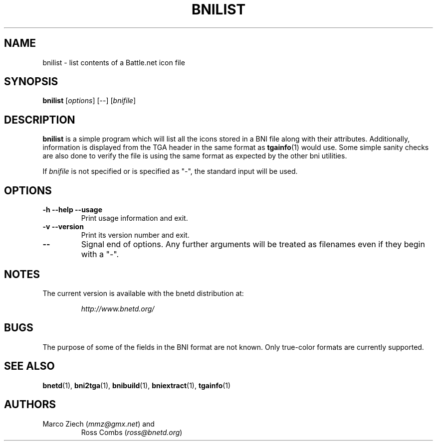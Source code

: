 .\"
.\" Copyright (C) 2000  Ross Combs (ross@bnetd.org)
.\" 
.\" This is free documentation; you can redistribute it and/or
.\" modify it under the terms of the GNU General Public License as
.\" published by the Free Software Foundation; either version 2 of
.\" the License, or (at your option) any later version.
.\"
.\" The GNU General Public License's references to "object code"
.\" and "executables" are to be interpreted as the output of any
.\" document formatting or typesetting system, including
.\" intermediate and printed output.
.\"
.\" This manual is distributed in the hope that it will be useful,
.\" but WITHOUT ANY WARRANTY; without even the implied warranty of
.\" MERCHANTABILITY or FITNESS FOR A PARTICULAR PURPOSE.  See the
.\" GNU General Public License for more details.
.\"
.\" You should have received a copy of the GNU General Public
.\" License along with this manual; if not, write to the Free
.\" Software Foundation, Inc., 59 Temple Place, Suite 330, Boston, MA 02111,
.\" USA.
.\"
.TH BNILIST 1 "6 November, 2000" "BNETD" "BNETD User's Manual"
.SH NAME
bnilist \- list contents of a Battle.net icon file
.SH SYNOPSIS
.B bnilist
[\fIoptions\fP]
[--]
[\fIbnifile\fP]
.SH DESCRIPTION
.B bnilist
is a simple program which will list all the icons stored in a BNI file along
with their attributes.  Additionally, information is displayed from the TGA
header in the same format as
.BR tgainfo (1)
would use.  Some simple sanity checks are also done to verify the file is
using the same format as expected by the other bni utilities.
.LP
If
.I bnifile
is not specified or is specified as "-", the standard input will be used.
.SH OPTIONS
.TP
.B \-h --help --usage
Print usage information and exit.
.TP
.B \-v --version
Print its version number and exit.
.TP
.B --
Signal end of options.  Any further arguments will be treated as filenames
even if they begin with a "-".
.SH NOTES
The current version is available with the bnetd distribution at:
.LP
.RS
.I http://www.bnetd.org/
.RE
.SH BUGS
The purpose of some of the fields in the BNI format are not known.  Only
true-color formats are currently supported.
.SH "SEE ALSO"
.BR bnetd (1),
.BR bni2tga (1),
.BR bnibuild (1),
.BR bniextract (1),
.BR tgainfo (1)
.SH AUTHORS
.TP
Marco Ziech (\fImmz@gmx.net\fP) and
Ross Combs (\fIross@bnetd.org\fP)
